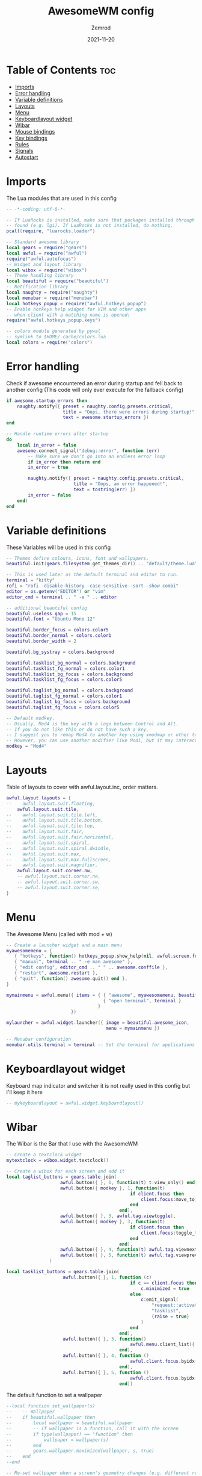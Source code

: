 #+title: AwesomeWM config
#+author: Zemrod
#+date: 2021-11-20

#+PROPERTY: header-args :tangle rc.lua

* Table of Contents :toc:
- [[#imports][Imports]]
- [[#error-handling][Error handling]]
- [[#variable-definitions][Variable definitions]]
- [[#layouts][Layouts]]
- [[#menu][Menu]]
- [[#keyboardlayout-widget][Keyboardlayout widget]]
- [[#wibar][Wibar]]
- [[#mouse-bindings][Mouse bindings]]
- [[#key-bindings][Key bindings]]
- [[#rules][Rules]]
- [[#signals][Signals]]
- [[#autostart][Autostart]]

* Imports
The Lua modules that are used in this config

#+BEGIN_SRC lua
-- -*-coding: utf-8-*-

-- If LuaRocks is installed, make sure that packages installed through it are
-- found (e.g. lgi). If LuaRocks is not installed, do nothing.
pcall(require, "luarocks.loader")

-- Standard awesome library
local gears = require("gears")
local awful = require("awful")
require("awful.autofocus")
-- Widget and layout library
local wibox = require("wibox")
-- Theme handling library
local beautiful = require("beautiful")
-- Notification library
local naughty = require("naughty")
local menubar = require("menubar")
local hotkeys_popup = require("awful.hotkeys_popup")
-- Enable hotkeys help widget for VIM and other apps
-- when client with a matching name is opened:
require("awful.hotkeys_popup.keys")

-- colors module generated by pywal
-- symlink to $HOME/.cache/colors.lua
local colors = require("colors")
#+END_SRC

* Error handling
Check if awesome encountered an error during startup and fell back to
another config (This code will only ever execute for the fallback config)

#+BEGIN_SRC lua
if awesome.startup_errors then
    naughty.notify({ preset = naughty.config.presets.critical,
                     title = "Oops, there were errors during startup!",
                     text = awesome.startup_errors })
end

-- Handle runtime errors after startup
do
    local in_error = false
    awesome.connect_signal("debug::error", function (err)
        -- Make sure we don't go into an endless error loop
        if in_error then return end
        in_error = true

        naughty.notify({ preset = naughty.config.presets.critical,
                         title = "Oops, an error happened!",
                         text = tostring(err) })
        in_error = false
    end)
end
#+END_SRC

* Variable definitions
These Variables will be used in this config

#+BEGIN_SRC lua
-- Themes define colours, icons, font and wallpapers.
beautiful.init(gears.filesystem.get_themes_dir() .. "default/theme.lua")

-- This is used later as the default terminal and editor to run.
terminal = "kitty"
rofi = "rofi -disable-history -case-sensitive -sort -show combi"
editor = os.getenv("EDITOR") or "vim"
editor_cmd = terminal .. " -e " .. editor

-- additional beautiful config
beautiful.useless_gap = 15
beautiful.font = "Ubuntu Mono 12"

beautiful.border_focus = colors.color5
beautiful.border_normal = colors.color1
beautiful.border_width = 2

beautiful.bg_systray = colors.background

beautiful.tasklist_bg_normal = colors.background
beautiful.tasklist_fg_normal = colors.color1
beautiful.tasklist_bg_focus = colors.background
beautiful.tasklist_fg_focus = colors.color5

beautiful.taglist_bg_normal = colors.background
beautiful.taglist_fg_normal = colors.color1
beautiful.taglist_bg_focus = colors.background
beautiful.taglist_fg_focus = colors.color5

-- Default modkey.
-- Usually, Mod4 is the key with a logo between Control and Alt.
-- If you do not like this or do not have such a key,
-- I suggest you to remap Mod4 to another key using xmodmap or other tools.
-- However, you can use another modifier like Mod1, but it may interact with others.
modkey = "Mod4"
#+END_SRC

* Layouts
Table of layouts to cover with awful.layout.inc, order matters.

#+BEGIN_SRC lua
awful.layout.layouts = {
--    awful.layout.suit.floating,
    awful.layout.suit.tile,
--    awful.layout.suit.tile.left,
--    awful.layout.suit.tile.bottom,
--    awful.layout.suit.tile.top,
--    awful.layout.suit.fair,
--    awful.layout.suit.fair.horizontal,
--    awful.layout.suit.spiral,
--    awful.layout.suit.spiral.dwindle,
--    awful.layout.suit.max,
--    awful.layout.suit.max.fullscreen,
--    awful.layout.suit.magnifier,
    awful.layout.suit.corner.nw,
    -- awful.layout.suit.corner.ne,
    -- awful.layout.suit.corner.sw,
    -- awful.layout.suit.corner.se,
}
#+END_SRC

* Menu
The Awesome Menu (called with mod + w)

#+BEGIN_SRC lua
-- Create a launcher widget and a main menu
myawesomemenu = {
   { "hotkeys", function() hotkeys_popup.show_help(nil, awful.screen.focused()) end },
   { "manual", terminal .. " -e man awesome" },
   { "edit config", editor_cmd .. " " .. awesome.conffile },
   { "restart", awesome.restart },
   { "quit", function() awesome.quit() end },
}

mymainmenu = awful.menu({ items = { { "awesome", myawesomemenu, beautiful.awesome_icon },
                                    { "open terminal", terminal }
                                  }
                        })

mylauncher = awful.widget.launcher({ image = beautiful.awesome_icon,
                                     menu = mymainmenu })

-- Menubar configuration
menubar.utils.terminal = terminal -- Set the terminal for applications that require it
#+END_SRC

* Keyboardlayout widget
Keyboard map indicator and switcher
it is not really used in this config but I'll keep it here

#+BEGIN_SRC lua
-- mykeyboardlayout = awful.widget.keyboardlayout()
#+END_SRC

* Wibar
The Wibar is the Bar that I use with the AwesomeWM

#+BEGIN_SRC lua
-- Create a textclock widget
mytextclock = wibox.widget.textclock()

-- Create a wibox for each screen and add it
local taglist_buttons = gears.table.join(
                    awful.button({ }, 1, function(t) t:view_only() end),
                    awful.button({ modkey }, 1, function(t)
                                              if client.focus then
                                                  client.focus:move_to_tag(t)
                                              end
                                          end),
                    awful.button({ }, 3, awful.tag.viewtoggle),
                    awful.button({ modkey }, 3, function(t)
                                              if client.focus then
                                                  client.focus:toggle_tag(t)
                                              end
                                          end),
                    awful.button({ }, 4, function(t) awful.tag.viewnext(t.screen) end),
                    awful.button({ }, 5, function(t) awful.tag.viewprev(t.screen) end)
                )

local tasklist_buttons = gears.table.join(
                     awful.button({ }, 1, function (c)
                                              if c == client.focus then
                                                  c.minimized = true
                                              else
                                                  c:emit_signal(
                                                      "request::activate",
                                                      "tasklist",
                                                      {raise = true}
                                                  )
                                              end
                                          end),
                     awful.button({ }, 3, function()
                                              awful.menu.client_list({ theme = { width = 250 } })
                                          end),
                     awful.button({ }, 4, function ()
                                              awful.client.focus.byidx(1)
                                          end),
                     awful.button({ }, 5, function ()
                                              awful.client.focus.byidx(-1)
                                          end))
#+END_SRC

The default function to set a wallpaper

#+BEGIN_SRC lua
--local function set_wallpaper(s)
--    -- Wallpaper
--    if beautiful.wallpaper then
--        local wallpaper = beautiful.wallpaper
--        -- If wallpaper is a function, call it with the screen
--        if type(wallpaper) == "function" then
--            wallpaper = wallpaper(s)
--        end
--        gears.wallpaper.maximized(wallpaper, s, true)
--    end
--end

-- Re-set wallpaper when a screen's geometry changes (e.g. different resolution)
--screen.connect_signal("property::geometry", set_wallpaper)
#+END_SRC

#+BEGIN_SRC lua
awful.screen.connect_for_each_screen(function(s)
    -- Wallpaper
    --set_wallpaper(s)

    -- Each screen has its own tag table.
    --awful.tag({ "1", "2", "3", "4", "5", "6", "7", "8", "9" }, s, awful.layout.layouts[1])
    awful.tag({ "DEV", "WEB", "VIRT", "MAIL", "CHAT", "ETC" }, s, awful.layout.layouts[1])

    -- Create a promptbox for each screen
    s.mypromptbox = awful.widget.prompt()
    -- Create an imagebox widget which will contain an icon indicating which layout we're using.
    -- We need one layoutbox per screen.
    s.mylayoutbox = awful.widget.layoutbox(s)
    s.mylayoutbox:buttons(gears.table.join(
                           awful.button({ }, 1, function () awful.layout.inc( 1) end),
                           awful.button({ }, 3, function () awful.layout.inc(-1) end),
                           awful.button({ }, 4, function () awful.layout.inc( 1) end),
                           awful.button({ }, 5, function () awful.layout.inc(-1) end)))
    -- Create a taglist widget
    s.mytaglist = awful.widget.taglist {
        screen  = s,
        filter  = awful.widget.taglist.filter.all,
        buttons = taglist_buttons,
    }

    -- Create a tasklist widget
    s.mytasklist = awful.widget.tasklist {
        screen  = s,
        filter  = awful.widget.tasklist.filter.currenttags,
        buttons = tasklist_buttons
    }

    -- Create the wibox
    s.mywibox = awful.wibar({ position = "top", bg = colors.background, fg = colors.color1, screen = s, opacity = 0.8 })

    -- Add widgets to the wibox
    s.mywibox:setup {
        layout = wibox.layout.align.horizontal,
        { -- Left widgets
            wibox.widget.textbox(' '),
            layout = wibox.layout.fixed.horizontal,
          -- mylauncher,
            s.mytaglist,
            s.mypromptbox,
        },
        s.mytasklist, -- Middle widget
        { -- Right widgets
            layout = wibox.layout.fixed.horizontal,
          -- mykeyboardlayout,
            awful.widget.watch('bash -c "pacupdate"', 120),
            wibox.widget.textbox(' '),
            awful.widget.watch('bash -c "syspart.sh"', 120),
            wibox.widget.textbox(' '),
            awful.widget.watch('bash -c "kernel.sh"', 500),
            mytextclock,
            wibox.widget.systray(),
            s.mylayoutbox,
        },
    }
end)
#+END_SRC

* Mouse bindings

#+BEGIN_SRC lua
root.buttons(gears.table.join(
    awful.button({ }, 3, function () mymainmenu:toggle() end),
    awful.button({ }, 4, awful.tag.viewnext),
    awful.button({ }, 5, awful.tag.viewprev)
))
#+END_SRC

* Key bindings

| IMPORTANT KEYBINDINGS | ACTION                                                 |
|-----------------------+--------------------------------------------------------|
| mod + return          | opens the primary terminal (in this example kitty) |
| mod + shift + return  | opens the alternative terminal (in this example st)    |
| mod + q               | restarts awesome                                         |
| mod + shift + q       | quits awesome                                            |
| mod + p               | launches rofi                                          |
| mod + d               | launches emacs (the d is for doom-emacs)               |
| mod + b               | lauches Brave (B is for Browser)                       |
| mod + w               | opens the awesome menu                                 |

#+BEGIN_SRC lua
globalkeys = gears.table.join(
    awful.key({ modkey,           }, "s",      hotkeys_popup.show_help,
              {description="show help", group="awesome"}),
    awful.key({ modkey,           }, "Left",   awful.tag.viewprev,
              {description = "view previous", group = "tag"}),
    awful.key({ modkey,           }, "Right",  awful.tag.viewnext,
              {description = "view next", group = "tag"}),
    awful.key({ modkey,           }, "Escape", awful.tag.history.restore,
              {description = "go back", group = "tag"}),

    awful.key({ modkey,           }, "j",
        function ()
            awful.client.focus.byidx( 1)
        end,
        {description = "focus next by index", group = "client"}
    ),
    awful.key({ modkey,           }, "k",
        function ()
            awful.client.focus.byidx(-1)
        end,
        {description = "focus previous by index", group = "client"}
    ),
    awful.key({ modkey,           }, "w", function () mymainmenu:show() end,
              {description = "show main menu", group = "awesome"}),
#+END_SRC

Layout manipulation

#+BEGIN_SRC lua
    awful.key({ modkey, "Shift"   }, "j", function () awful.client.swap.byidx(  1)    end,
              {description = "swap with next client by index", group = "client"}),
    awful.key({ modkey, "Shift"   }, "k", function () awful.client.swap.byidx( -1)    end,
              {description = "swap with previous client by index", group = "client"}),
    awful.key({ modkey, "Control" }, "j", function () awful.screen.focus_relative( 1) end,
              {description = "focus the next screen", group = "screen"}),
    awful.key({ modkey, "Control" }, "k", function () awful.screen.focus_relative(-1) end,
              {description = "focus the previous screen", group = "screen"}),
    awful.key({ modkey,           }, "u", awful.client.urgent.jumpto,
              {description = "jump to urgent client", group = "client"}),
    awful.key({ modkey,           }, "Tab",
        function ()
            awful.client.focus.history.previous()
            if client.focus then
                client.focus:raise()
            end
        end,
        {description = "go back", group = "client"}),
#+END_SRC

Programs I regulary use

#+BEGIN_SRC lua
    awful.key({ modkey,           }, "Return", function () awful.spawn(terminal) end,
              {description = "open a terminal", group = "launcher"}),
    awful.key({ modkey,           }, "d", function () awful.spawn("emacs") end,
              {description = "launch emacs", group = "launcher"}),
    awful.key({ modkey,           }, "c", function () awful.spawn("atom") end,
              {description = "launch atom", group = "launcher"}),
    awful.key({ modkey, "Shift"   }, "d", function () awful.spawn("discord") end,
              {description = "launch discord", group = "launcher"}),
    awful.key({ modkey,           }, "b", function () awful.spawn("brave") end,
              {description = "launch Brave", group = "launcher"}),
    awful.key({ modkey,           }, "p", function () awful.spawn(rofi) end,
              {description = "launch rofi", group = "launcher"}),
    awful.key({                   }, "Print", function () awful.spawn("flameshot gui") end,
              {description = "start screenshot selection", group = "launcher"}),
    awful.key({ modkey,           }, "q", awesome.restart,
              {description = "reload awesome", group = "awesome"}),
    awful.key({ modkey, "Shift"   }, "q", awesome.quit,
              {description = "quit awesome", group = "awesome"}),
#+END_SRC

Audio keys

#+BEGIN_SRC lua
    awful.key({                   }, "XF86AudioRaiseVolume",
        function () awful.spawn("pactl set-sink-volume @DEFAULT_SINK@ +10%") end,
              {description = "raise volume", group = "audio"}),
    awful.key({                   }, "XF86AudioLowerVolume",
        function () awful.spawn("pactl set-sink-volume @DEFAULT_SINK@ -10%") end,
              {description = "lower volume", group = "audio"}),
    awful.key({                   }, "XF86AudioMute",
        function () awful.spawn("pactl set-sink-mute @DEFAULT_SINK@ toggle") end,
              {description = "mute/unmute", group = "audio"}),
#+END_SRC

Manipulation of the master pane

#+BEGIN_SRC lua
    awful.key({ modkey,           }, "l",     function () awful.tag.incmwfact( 0.05)          end,
              {description = "increase master width factor", group = "layout"}),
    awful.key({ modkey,           }, "h",     function () awful.tag.incmwfact(-0.05)          end,
              {description = "decrease master width factor", group = "layout"}),
    awful.key({ modkey, "Shift"   }, "h",     function () awful.tag.incnmaster( 1, nil, true) end,
              {description = "increase the number of master clients", group = "layout"}),
    awful.key({ modkey, "Shift"   }, "l",     function () awful.tag.incnmaster(-1, nil, true) end,
              {description = "decrease the number of master clients", group = "layout"}),
    awful.key({ modkey, "Control" }, "h",     function () awful.tag.incncol( 1, nil, true)    end,
              {description = "increase the number of columns", group = "layout"}),
    awful.key({ modkey, "Control" }, "l",     function () awful.tag.incncol(-1, nil, true)    end,
              {description = "decrease the number of columns", group = "layout"}),
    awful.key({ modkey,           }, "space", function () awful.layout.inc( 1)                end,
              {description = "select next", group = "layout"}),
    awful.key({ modkey, "Shift"   }, "space", function () awful.layout.inc(-1)                end,
              {description = "select previous", group = "layout"}),
#+END_SRC

Restore a minimized client

#+BEGIN_SRC lua
    awful.key({ modkey, "Control" }, "n",
              function ()
                  local c = awful.client.restore()
                  -- Focus restored client
                  if c then
                    c:emit_signal(
                        "request::activate", "key.unminimize", {raise = true}
                    )
                  end
              end,
              {description = "restore minimized", group = "client"}),
#+END_SRC

The awesome runprompt and a lua prompt

#+BEGIN_SRC lua
    awful.key({ modkey },            "r",     function () awful.screen.focused().mypromptbox:run() end,
              {description = "run prompt", group = "launcher"}),

    awful.key({ modkey }, "x",
              function ()
                  awful.prompt.run {
                    prompt       = "Run Lua code: ",
                    textbox      = awful.screen.focused().mypromptbox.widget,
                    exe_callback = awful.util.eval,
                    history_path = awful.util.get_cache_dir() .. "/history_eval"
                  }
              end,
              {description = "lua execute prompt", group = "awesome"}),
    -- Menubar
    awful.key({ modkey, "Shift"   }, "p", function() menubar.show() end,
              {description = "show the menubar", group = "launcher"})
)
#+END_SRC

Client manipulation

#+BEGIN_SRC lua
clientkeys = gears.table.join(
    awful.key({ modkey,           }, "f",
        function (c)
            c.fullscreen = not c.fullscreen
            c:raise()
        end,
        {description = "toggle fullscreen", group = "client"}),
    awful.key({ modkey, "Shift"   }, "c",      function (c) c:kill()                         end,
              {description = "close", group = "client"}),
    awful.key({ modkey, "Control" }, "space",  awful.client.floating.toggle                     ,
              {description = "toggle floating", group = "client"}),
    awful.key({ modkey, "Control" }, "Return", function (c) c:swap(awful.client.getmaster()) end,
              {description = "move to master", group = "client"}),
    awful.key({ modkey,           }, "o",      function (c) c:move_to_screen()               end,
              {description = "move to screen", group = "client"}),
    awful.key({ modkey,           }, "t",      function (c) c.ontop = not c.ontop            end,
              {description = "toggle keep on top", group = "client"}),
    awful.key({ modkey,           }, "n",
        function (c)
            -- The client currently has the input focus, so it cannot be
            -- minimized, since minimized clients can't have the focus.
            c.minimized = true
        end ,
        {description = "minimize", group = "client"}),
    awful.key({ modkey,           }, "m",
        function (c)
            c.maximized = not c.maximized
            c:raise()
        end ,
        {description = "(un)maximize", group = "client"}),
    awful.key({ modkey, "Control" }, "m",
        function (c)
            c.maximized_vertical = not c.maximized_vertical
            c:raise()
        end ,
        {description = "(un)maximize vertically", group = "client"}),
    awful.key({ modkey, "Shift"   }, "m",
        function (c)
            c.maximized_horizontal = not c.maximized_horizontal
            c:raise()
        end ,
        {description = "(un)maximize horizontally", group = "client"})
)
#+END_SRC

Bind all key numbers to tags.

#+BEGIN_SRC lua
-- Be careful: we use keycodes to make it work on any keyboard layout.
-- This should map on the top row of your keyboard, usually 1 to 9.
for i = 1, 9 do
    globalkeys = gears.table.join(globalkeys,
        -- View tag only.
        awful.key({ modkey }, "#" .. i + 9,
                  function ()
                        local screen = awful.screen.focused()
                        local tag = screen.tags[i]
                        if tag then
                           tag:view_only()
                        end
                  end,
                  {description = "view tag #"..i, group = "tag"}),
        -- Toggle tag display.
        awful.key({ modkey, "Control" }, "#" .. i + 9,
                  function ()
                      local screen = awful.screen.focused()
                      local tag = screen.tags[i]
                      if tag then
                         awful.tag.viewtoggle(tag)
                      end
                  end,
                  {description = "toggle tag #" .. i, group = "tag"}),
        -- Move client to tag.
        awful.key({ modkey, "Shift" }, "#" .. i + 9,
                  function ()
                      if client.focus then
                          local tag = client.focus.screen.tags[i]
                          if tag then
                              client.focus:move_to_tag(tag)
                          end
                     end
                  end,
                  {description = "move focused client to tag #"..i, group = "tag"}),
        -- Toggle tag on focused client.
        awful.key({ modkey, "Control", "Shift" }, "#" .. i + 9,
                  function ()
                      if client.focus then
                          local tag = client.focus.screen.tags[i]
                          if tag then
                              client.focus:toggle_tag(tag)
                          end
                      end
                  end,
                  {description = "toggle focused client on tag #" .. i, group = "tag"})
    )
end
#+END_SRC

If the title bar is used these are the buttons

#+BEGIN_SRC lua
clientbuttons = gears.table.join(
    awful.button({ }, 1, function (c)
        c:emit_signal("request::activate", "mouse_click", {raise = true})
    end),
    awful.button({ modkey }, 1, function (c)
        c:emit_signal("request::activate", "mouse_click", {raise = true})
        awful.mouse.client.move(c)
    end),
    awful.button({ modkey }, 3, function (c)
        c:emit_signal("request::activate", "mouse_click", {raise = true})
        awful.mouse.client.resize(c)
    end)
)
#+END_SRC

Set keys

#+BEGIN_SRC lua
root.keys(globalkeys)
#+END_SRC

* Rules
Rules to apply to new clients (through the "manage" signal).

#+BEGIN_SRC lua
awful.rules.rules = {
    -- All clients will match this rule.
    { rule = { },
      properties = { border_width = beautiful.border_width,
                     border_color = beautiful.border_normal,
                     focus = awful.client.focus.filter,
                     raise = true,
                     keys = clientkeys,
                     buttons = clientbuttons,
                     screen = awful.screen.preferred,
                     placement = awful.placement.no_overlap+awful.placement.no_offscreen
     }
    },
#+END_SRC

Floating clients.

#+BEGIN_SRC lua
    { rule_any = {
        instance = {
          "DTA",  -- Firefox addon DownThemAll.
          "copyq",  -- Includes session name in class.
          "pinentry",
        },
        class = {
          "Arandr",
          "Blueman-manager",
          "Gpick",
          "Kruler",
          "MessageWin",  -- kalarm.
          "Sxiv",
          "Tor Browser", -- Needs a fixed window size to avoid fingerprinting by screen size.
          "Wpa_gui",
          "veromix",
          "xtightvncviewer"},

        -- Note that the name property shown in xprop might be set slightly after creation of the client
        -- and the name shown there might not match defined rules here.
        name = {
          "Event Tester",  -- xev.
        },
        role = {
          "AlarmWindow",  -- Thunderbird's calendar.
          "ConfigManager",  -- Thunderbird's about:config.
          "pop-up",       -- e.g. Google Chrome's (detached) Developer Tools.
        }
      }, properties = { floating = true }},

    -- Add titlebars to normal clients and dialogs
    { rule_any = {type = { "normal", "dialog" }
      }, properties = { titlebars_enabled = false }
    },

    -- Set Firefox to always map on the tag named "2" on screen 1.
    -- { rule = { class = "Firefox" },
    --   properties = { screen = 1, tag = "2" } },
}
#+END_SRC

* Signals
Signal function to execute when a new client appears.

#+BEGIN_SRC lua
client.connect_signal("manage", function (c)
    -- Set the windows at the slave,
    -- i.e. put it at the end of others instead of setting it master.
    -- if not awesome.startup then awful.client.setslave(c) end

    if awesome.startup
      and not c.size_hints.user_position
      and not c.size_hints.program_position then
        -- Prevent clients from being unreachable after screen count changes.
        awful.placement.no_offscreen(c)
    end
end)
#+END_SRC

Add a titlebar if titlebars_enabled is set to true in the rules.

#+BEGIN_SRC lua
client.connect_signal("request::titlebars", function(c)
    -- buttons for the titlebar
    local buttons = gears.table.join(
        awful.button({ }, 1, function()
            c:emit_signal("request::activate", "titlebar", {raise = true})
            awful.mouse.client.move(c)
        end),
        awful.button({ }, 3, function()
            c:emit_signal("request::activate", "titlebar", {raise = true})
            awful.mouse.client.resize(c)
        end)
    )

    awful.titlebar(c) : setup {
        { -- Left
            awful.titlebar.widget.iconwidget(c),
            buttons = buttons,
            layout  = wibox.layout.fixed.horizontal
        },
        { -- Middle
            { -- Title
                align  = "center",
                widget = awful.titlebar.widget.titlewidget(c)
            },
            buttons = buttons,
            layout  = wibox.layout.flex.horizontal
        },
        { -- Right
            awful.titlebar.widget.floatingbutton (c),
            awful.titlebar.widget.maximizedbutton(c),
            awful.titlebar.widget.stickybutton   (c),
            awful.titlebar.widget.ontopbutton    (c),
            awful.titlebar.widget.closebutton    (c),
            layout = wibox.layout.fixed.horizontal()
        },
        layout = wibox.layout.align.horizontal
    }
end)
#+END_SRC

Enable sloppy focus, so that focus follows mouse.

#+BEGIN_SRC lua
client.connect_signal("mouse::enter", function(c)
    c:emit_signal("request::activate", "mouse_enter", {raise = false})
end)

client.connect_signal("focus", function(c) c.border_color = beautiful.border_focus end)
client.connect_signal("unfocus", function(c) c.border_color = beautiful.border_normal end)
#+END_SRC


* Autostart

#+BEGIN_SRC lua
awful.spawn.with_shell("~/.config/awesome/autostart.sh")
#+END_SRC
